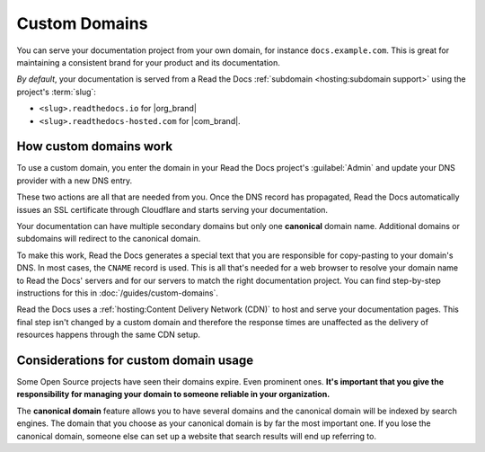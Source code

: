 Custom Domains
==============

You can serve your documentation project from your own domain,
for instance ``docs.example.com``.
This is great for maintaining a consistent brand for your product and its documentation.

*By default*, your documentation is served from a Read the Docs :ref:`subdomain <hosting:subdomain support>` using the project's :term:`slug`:

* ``<slug>.readthedocs.io`` for |org_brand|
* ``<slug>.readthedocs-hosted.com`` for |com_brand|.

.. seealso::

    :doc:`/guides/custom-domains`
        Information on creating and managing custom domains,
        and common configurations you might use to set up your domain

How custom domains work
-----------------------

To use a custom domain, you enter the domain in your Read the Docs project's :guilabel:`Admin` and update your DNS provider with a new DNS entry.

These two actions are all that are needed from you.
Once the DNS record has propagated,
Read the Docs automatically issues an SSL certificate through Cloudflare and starts serving your documentation.

.. mermaid::

    graph TD
        subgraph rtd [On Read the Docs]
          A(fa:fa-pencil Add docs.example.com as Custom domain)
          A-->AA(fa:fa-spinner Your project is rebuilt with<br>docs.example.com as a canonical domain)
        end
        subgraph dns [On your domain's DNS administration]
          B(fa:fa-pencil Edit DNS entry for docs.example.com)
        end

        rtd & dns-->C(fa:fa-spinner Wait for DNS propogation<br>Usually just a few minutes)

        direction LR
        subgraph automatic [The rest is handled automatically]
          direction TB
          D(Visit https://docs.example.com)
          D-->E(fa:fa-lock SSL Certificate issued<br>dynamically)
          E-->F(fa:fa-check Read the Docs matches<br>docs.example.com with<br>your project<br>)
        end

        C-->automatic


Your documentation can have multiple secondary domains but only one **canonical** domain name.
Additional domains or subdomains will redirect to the canonical domain.

To make this work, Read the Docs generates a special text that you are responsible for copy-pasting to your domain's DNS.
In most cases, the ``CNAME`` record is used.
This is all that's needed for a web browser to resolve your domain name to Read the Docs' servers and for our servers to match the right documentation project.
You can find step-by-step instructions for this in :doc:`/guides/custom-domains`.

Read the Docs uses a :ref:`hosting:Content Delivery Network (CDN)` to host and serve your documentation pages.
This final step isn't changed by a custom domain
and therefore the response times are unaffected as the delivery of resources happens through the same CDN setup.

Considerations for custom domain usage
--------------------------------------

Some Open Source projects have seen their domains expire.
Even prominent ones.
**It's important that you give the responsibility for managing your domain to someone reliable in your organization.**

The **canonical domain** feature allows you to have several domains and the canonical domain will be indexed by search engines.
The domain that you choose as your canonical domain is by far the most important one.
If you lose the canonical domain,
someone else can set up a website that search results will end up referring to.

.. seealso::

   In a URL, both the domain and the path (``https://<domain>/<path>``) are important.
   In combination, they are referred to as the *canonical URL* of a resource.

   Most documentation projects are versioned.
   Therefore, it's important to ensure that incoming links and search engine results point to the canonical URL of the resource
   and not a specific version that becomes outdated.

   To learn more about canonical URLs, see: :doc:`/canonical-urls`
